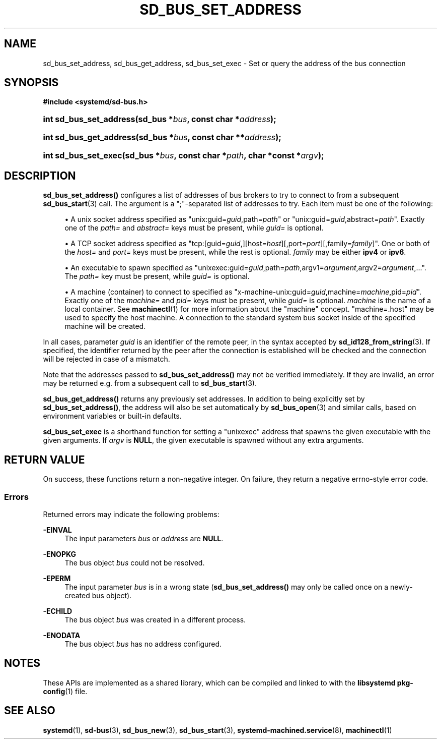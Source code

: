 '\" t
.TH "SD_BUS_SET_ADDRESS" "3" "" "systemd 246" "sd_bus_set_address"
.\" -----------------------------------------------------------------
.\" * Define some portability stuff
.\" -----------------------------------------------------------------
.\" ~~~~~~~~~~~~~~~~~~~~~~~~~~~~~~~~~~~~~~~~~~~~~~~~~~~~~~~~~~~~~~~~~
.\" http://bugs.debian.org/507673
.\" http://lists.gnu.org/archive/html/groff/2009-02/msg00013.html
.\" ~~~~~~~~~~~~~~~~~~~~~~~~~~~~~~~~~~~~~~~~~~~~~~~~~~~~~~~~~~~~~~~~~
.ie \n(.g .ds Aq \(aq
.el       .ds Aq '
.\" -----------------------------------------------------------------
.\" * set default formatting
.\" -----------------------------------------------------------------
.\" disable hyphenation
.nh
.\" disable justification (adjust text to left margin only)
.ad l
.\" -----------------------------------------------------------------
.\" * MAIN CONTENT STARTS HERE *
.\" -----------------------------------------------------------------
.SH "NAME"
sd_bus_set_address, sd_bus_get_address, sd_bus_set_exec \- Set or query the address of the bus connection
.SH "SYNOPSIS"
.sp
.ft B
.nf
#include <systemd/sd\-bus\&.h>
.fi
.ft
.HP \w'int\ sd_bus_set_address('u
.BI "int sd_bus_set_address(sd_bus\ *" "bus" ", const\ char\ *" "address" ");"
.HP \w'int\ sd_bus_get_address('u
.BI "int sd_bus_get_address(sd_bus\ *" "bus" ", const\ char\ **" "address" ");"
.HP \w'int\ sd_bus_set_exec('u
.BI "int sd_bus_set_exec(sd_bus\ *" "bus" ", const\ char\ *" "path" ", char\ *const\ *" "argv" ");"
.SH "DESCRIPTION"
.PP
\fBsd_bus_set_address()\fR
configures a list of addresses of bus brokers to try to connect to from a subsequent
\fBsd_bus_start\fR(3)
call\&. The argument is a
";"\-separated list of addresses to try\&. Each item must be one of the following:
.sp
.RS 4
.ie n \{\
\h'-04'\(bu\h'+03'\c
.\}
.el \{\
.sp -1
.IP \(bu 2.3
.\}
A unix socket address specified as
"unix:guid=\fIguid\fR,path=\fIpath\fR"
or
"unix:guid=\fIguid\fR,abstract=\fIpath\fR"\&. Exactly one of the
\fIpath=\fR
and
\fIabstract=\fR
keys must be present, while
\fIguid=\fR
is optional\&.
.RE
.sp
.RS 4
.ie n \{\
\h'-04'\(bu\h'+03'\c
.\}
.el \{\
.sp -1
.IP \(bu 2.3
.\}
A TCP socket address specified as
"tcp:[guid=\fIguid\fR,][host=\fIhost\fR][,port=\fIport\fR][,family=\fIfamily\fR]"\&. One or both of the
\fIhost=\fR
and
\fIport=\fR
keys must be present, while the rest is optional\&.
\fIfamily\fR
may be either
\fBipv4\fR
or
\fBipv6\fR\&.
.RE
.sp
.RS 4
.ie n \{\
\h'-04'\(bu\h'+03'\c
.\}
.el \{\
.sp -1
.IP \(bu 2.3
.\}
An executable to spawn specified as
"unixexec:guid=\fIguid\fR,path=\fIpath\fR,argv1=\fIargument\fR,argv2=\fIargument\fR,\&.\&.\&."\&. The
\fIpath=\fR
key must be present, while
\fIguid=\fR
is optional\&.
.RE
.sp
.RS 4
.ie n \{\
\h'-04'\(bu\h'+03'\c
.\}
.el \{\
.sp -1
.IP \(bu 2.3
.\}
A machine (container) to connect to specified as
"x\-machine\-unix:guid=\fIguid\fR,machine=\fImachine\fR,pid=\fIpid\fR"\&. Exactly one of the
\fImachine=\fR
and
\fIpid=\fR
keys must be present, while
\fIguid=\fR
is optional\&.
\fImachine\fR
is the name of a local container\&. See
\fBmachinectl\fR(1)
for more information about the "machine" concept\&.
"machine=\&.host"
may be used to specify the host machine\&. A connection to the standard system bus socket inside of the specified machine will be created\&.
.RE
.PP
In all cases, parameter
\fIguid\fR
is an identifier of the remote peer, in the syntax accepted by
\fBsd_id128_from_string\fR(3)\&. If specified, the identifier returned by the peer after the connection is established will be checked and the connection will be rejected in case of a mismatch\&.
.PP
Note that the addresses passed to
\fBsd_bus_set_address()\fR
may not be verified immediately\&. If they are invalid, an error may be returned e\&.g\&. from a subsequent call to
\fBsd_bus_start\fR(3)\&.
.PP
\fBsd_bus_get_address()\fR
returns any previously set addresses\&. In addition to being explicitly set by
\fBsd_bus_set_address()\fR, the address will also be set automatically by
\fBsd_bus_open\fR(3)
and similar calls, based on environment variables or built\-in defaults\&.
.PP
\fBsd_bus_set_exec\fR
is a shorthand function for setting a
"unixexec"
address that spawns the given executable with the given arguments\&. If
\fIargv\fR
is
\fBNULL\fR, the given executable is spawned without any extra arguments\&.
.SH "RETURN VALUE"
.PP
On success, these functions return a non\-negative integer\&. On failure, they return a negative errno\-style error code\&.
.SS "Errors"
.PP
Returned errors may indicate the following problems:
.PP
\fB\-EINVAL\fR
.RS 4
The input parameters
\fIbus\fR
or
\fIaddress\fR
are
\fBNULL\fR\&.
.RE
.PP
\fB\-ENOPKG\fR
.RS 4
The bus object
\fIbus\fR
could not be resolved\&.
.RE
.PP
\fB\-EPERM\fR
.RS 4
The input parameter
\fIbus\fR
is in a wrong state (\fBsd_bus_set_address()\fR
may only be called once on a newly\-created bus object)\&.
.RE
.PP
\fB\-ECHILD\fR
.RS 4
The bus object
\fIbus\fR
was created in a different process\&.
.RE
.PP
\fB\-ENODATA\fR
.RS 4
The bus object
\fIbus\fR
has no address configured\&.
.RE
.SH "NOTES"
.PP
These APIs are implemented as a shared library, which can be compiled and linked to with the
\fBlibsystemd\fR\ \&\fBpkg-config\fR(1)
file\&.
.SH "SEE ALSO"
.PP
\fBsystemd\fR(1),
\fBsd-bus\fR(3),
\fBsd_bus_new\fR(3),
\fBsd_bus_start\fR(3),
\fBsystemd-machined.service\fR(8),
\fBmachinectl\fR(1)
